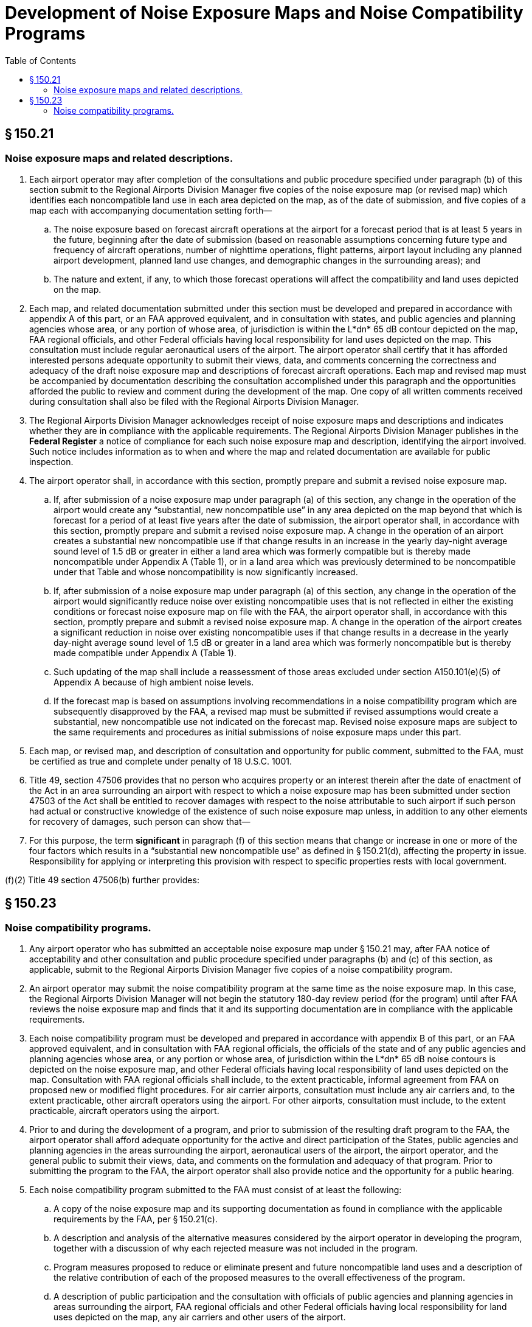 # Development of Noise Exposure Maps and Noise Compatibility Programs
:toc:

## § 150.21

### Noise exposure maps and related descriptions.

. Each airport operator may after completion of the consultations and public procedure specified under paragraph (b) of this section submit to the Regional Airports Division Manager five copies of the noise exposure map (or revised map) which identifies each noncompatible land use in each area depicted on the map, as of the date of submission, and five copies of a map each with accompanying documentation setting forth—
.. The noise exposure based on forecast aircraft operations at the airport for a forecast period that is at least 5 years in the future, beginning after the date of submission (based on reasonable assumptions concerning future type and frequency of aircraft operations, number of nighttime operations, flight patterns, airport layout including any planned airport development, planned land use changes, and demographic changes in the surrounding areas); and
.. The nature and extent, if any, to which those forecast operations will affect the compatibility and land uses depicted on the map.
. Each map, and related documentation submitted under this section must be developed and prepared in accordance with appendix A of this part, or an FAA approved equivalent, and in consultation with states, and public agencies and planning agencies whose area, or any portion of whose area, of jurisdiction is within the L*dn* 65 dB contour depicted on the map, FAA regional officials, and other Federal officials having local responsibility for land uses depicted on the map. This consultation must include regular aeronautical users of the airport. The airport operator shall certify that it has afforded interested persons adequate opportunity to submit their views, data, and comments concerning the correctness and adequacy of the draft noise exposure map and descriptions of forecast aircraft operations. Each map and revised map must be accompanied by documentation describing the consultation accomplished under this paragraph and the opportunities afforded the public to review and comment during the development of the map. One copy of all written comments received during consultation shall also be filed with the Regional Airports Division Manager.
. The Regional Airports Division Manager acknowledges receipt of noise exposure maps and descriptions and indicates whether they are in compliance with the applicable requirements. The Regional Airports Division Manager publishes in the *Federal Register* a notice of compliance for each such noise exposure map and description, identifying the airport involved. Such notice includes information as to when and where the map and related documentation are available for public inspection.
. The airport operator shall, in accordance with this section, promptly prepare and submit a revised noise exposure map.
.. If, after submission of a noise exposure map under paragraph (a) of this section, any change in the operation of the airport would create any “substantial, new noncompatible use” in any area depicted on the map beyond that which is forecast for a period of at least five years after the date of submission, the airport operator shall, in accordance with this section, promptly prepare and submit a revised noise exposure map. A change in the operation of an airport creates a substantial new noncompatible use if that change results in an increase in the yearly day-night average sound level of 1.5 dB or greater in either a land area which was formerly compatible but is thereby made noncompatible under Appendix A (Table 1), or in a land area which was previously determined to be noncompatible under that Table and whose noncompatibility is now significantly increased.
.. If, after submission of a noise exposure map under paragraph (a) of this section, any change in the operation of the airport would significantly reduce noise over existing noncompatible uses that is not reflected in either the existing conditions or forecast noise exposure map on file with the FAA, the airport operator shall, in accordance with this section, promptly prepare and submit a revised noise exposure map. A change in the operation of the airport creates a significant reduction in noise over existing noncompatible uses if that change results in a decrease in the yearly day-night average sound level of 1.5 dB or greater in a land area which was formerly noncompatible but is thereby made compatible under Appendix A (Table 1).
.. Such updating of the map shall include a reassessment of those areas excluded under section A150.101(e)(5) of Appendix A because of high ambient noise levels.
.. If the forecast map is based on assumptions involving recommendations in a noise compatibility program which are subsequently disapproved by the FAA, a revised map must be submitted if revised assumptions would create a substantial, new noncompatible use not indicated on the forecast map. Revised noise exposure maps are subject to the same requirements and procedures as initial submissions of noise exposure maps under this part.
. Each map, or revised map, and description of consultation and opportunity for public comment, submitted to the FAA, must be certified as true and complete under penalty of 18 U.S.C. 1001.
. Title 49, section 47506 provides that no person who acquires property or an interest therein after the date of enactment of the Act in an area surrounding an airport with respect to which a noise exposure map has been submitted under section 47503 of the Act shall be entitled to recover damages with respect to the noise attributable to such airport if such person had actual or constructive knowledge of the existence of such noise exposure map unless, in addition to any other elements for recovery of damages, such person can show that—
              
. For this purpose, the term *significant* in paragraph (f) of this section means that change or increase in one or more of the four factors which results in a “substantial new noncompatible use” as defined in § 150.21(d), affecting the property in issue. Responsibility for applying or interpreting this provision with respect to specific properties rests with local government.

(f)(2) Title 49 section 47506(b) further provides:
              

## § 150.23

### Noise compatibility programs.

. Any airport operator who has submitted an acceptable noise exposure map under § 150.21 may, after FAA notice of acceptability and other consultation and public procedure specified under paragraphs (b) and (c) of this section, as applicable, submit to the Regional Airports Division Manager five copies of a noise compatibility program.
. An airport operator may submit the noise compatibility program at the same time as the noise exposure map. In this case, the Regional Airports Division Manager will not begin the statutory 180-day review period (for the program) until after FAA reviews the noise exposure map and finds that it and its supporting documentation are in compliance with the applicable requirements.
. Each noise compatibility program must be developed and prepared in accordance with appendix B of this part, or an FAA approved equivalent, and in consultation with FAA regional officials, the officials of the state and of any public agencies and planning agencies whose area, or any portion or whose area, of jurisdiction within the L*dn* 65 dB noise contours is depicted on the noise exposure map, and other Federal officials having local responsibility of land uses depicted on the map. Consultation with FAA regional officials shall include, to the extent practicable, informal agreement from FAA on proposed new or modified flight procedures. For air carrier airports, consultation must include any air carriers and, to the extent practicable, other aircraft operators using the airport. For other airports, consultation must include, to the extent practicable, aircraft operators using the airport.
. Prior to and during the development of a program, and prior to submission of the resulting draft program to the FAA, the airport operator shall afford adequate opportunity for the active and direct participation of the States, public agencies and planning agencies in the areas surrounding the airport, aeronautical users of the airport, the airport operator, and the general public to submit their views, data, and comments on the formulation and adequacy of that program. Prior to submitting the program to the FAA, the airport operator shall also provide notice and the opportunity for a public hearing.
. Each noise compatibility program submitted to the FAA must consist of at least the following:
.. A copy of the noise exposure map and its supporting documentation as found in compliance with the applicable requirements by the FAA, per § 150.21(c).
.. A description and analysis of the alternative measures considered by the airport operator in developing the program, together with a discussion of why each rejected measure was not included in the program.
.. Program measures proposed to reduce or eliminate present and future noncompatible land uses and a description of the relative contribution of each of the proposed measures to the overall effectiveness of the program.
.. A description of public participation and the consultation with officials of public agencies and planning agencies in areas surrounding the airport, FAA regional officials and other Federal officials having local responsibility for land uses depicted on the map, any air carriers and other users of the airport.
.. The actual or anticipated effect of the program on reducing noise exposure to individuals and noncompatible land uses and preventing the introduction of additional noncompatible uses within the area covered by the noise exposure map. The effects must be based on expressed assumptions concerning the type and frequency of aircraft operations, number of nighttime operations, flight patterns, airport layout including planned airport development, planned land use changes, and demographic changes within the L*dn* 65 dB noise contours.
.. A description of how the proposed future actions may change any noise control or compatibility plans or actions previously adopted by the airport proprietor.
.. A summary of the comments at any public hearing on the program and a copy of all written material submitted to the operator under paragraphs (c) and (d) of this section, together with the operator's response and disposition of those comments and materials to demonstrate the program is feasible and reasonably consistent with obtaining the objectives of airport noise compatibility planning under this part.
.. The period covered by the program, the schedule for implementation of the program, the persons responsible for implementation of each measure in the program, and, for each measure, documentation supporting the feasibility of implementation, including any essential governmental actions, costs, and anticipated sources of funding, that will demonstrate that the program is reasonably consistent with achieving the goals of airport noise compatibility planning under this part.
.. Provision for revising the program if made necessary by revision of the noise exposure map.


